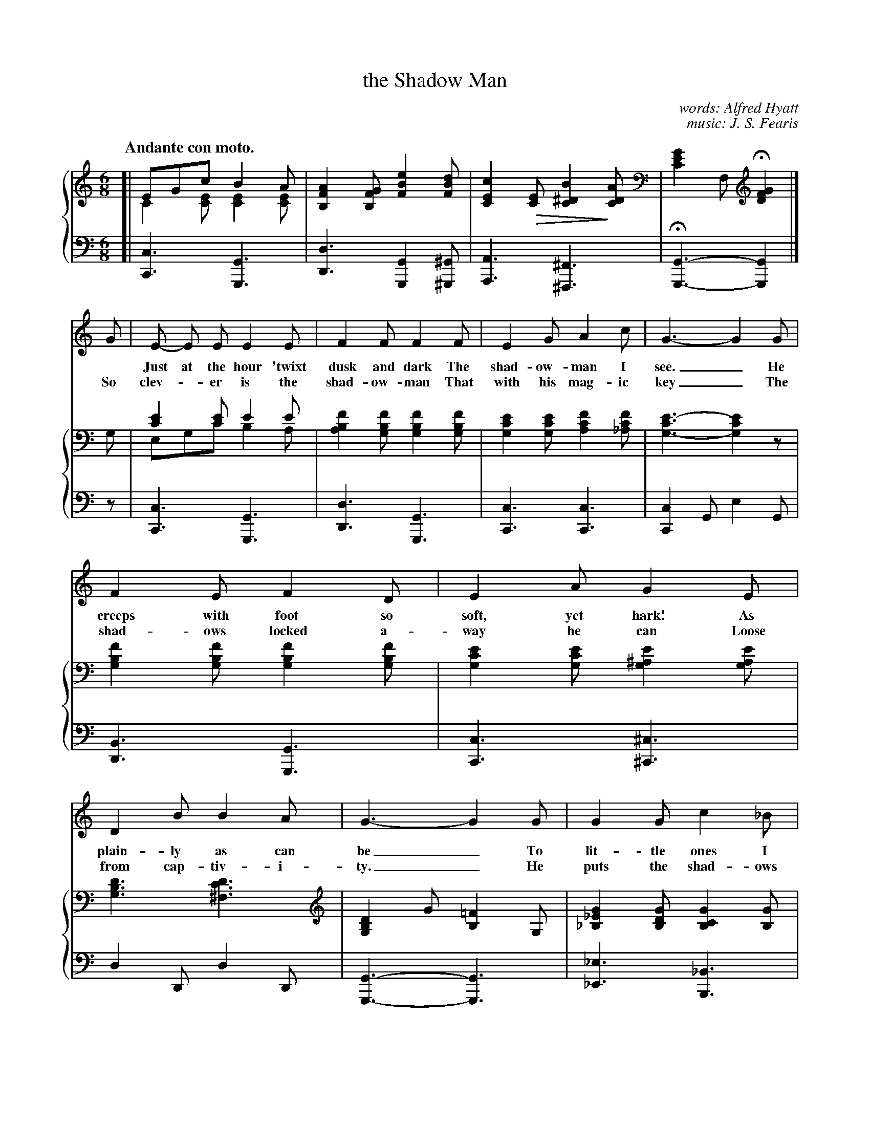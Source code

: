 X: 101
T: the Shadow Man
C: words: Alfred Hyatt
C: music: J. S. Fearis
Q: "Andante con moto."
%R: air, jig
N: This is version 2, for ABC software that understands voice overlays and tremolo notation.
U: Q=!diminuendo(!
U: q=!diminuendo)!
B: "The Everyday Song Book", 1927
F: http://www.library.pitt.edu/happybirthday/pdf/The_Everyday_Song_Book.pdf
Z: 2017 John Chambers <jc:trillian.mit.edu>
M: 6/8
L: 1/8
K: C
V: 1
V: 2 brace=2 % staves=2
V: 3 clef=bass middle=d
%%score 1 {2 | 3}
% - - - - - - - - - - - - - - - - - - - - - - - - - - - - -
[V:1] [| x6 | x6 | x6 | x3 x2 |]
[V:2] [| EGc B2A & C2[EC] [E2C2][EC] | [A2F2B,2][GFB,] [e2B2F2][dBF] | [c2E2C2]Q[EC] [B2^D2C2]q[ADC] | [G2E2C2]F, H[G2F2D2] |]
[V:3] [| [c3C3] [G3G,3] | [d3D3] [G2G,2][^G^G,] | [A3A,3] [^F3^F,3] | H[G3G,3]- [G2G,2] |]
%
[V:1] G | E- E E E2 E | F2 F F2 F | E2 G A2 c | G3- G2 G |
w: ~ Just at the hour 'twixt dusk and dark The shad-ow-man I see._ He
w: So clev-*er is the shad-ow-man          That with his mag-ic key_ The
[V:2] G, | [E2C2][EC] E2E & E,G,C B,2A, | [F2B,2A,2][FB,G,] [F2B,2G,2][FB,G,] | [E2C2G,2][ECG,] [F2C2A,2][FC_A,] | [E3-C3G,3-][E2C2G,2]z |
[V:3]z | [c3C3] [G3G,3] | [d3D3] [G3G,3] | [c3C3] [c3C3] | [c2C2]G e2G |
%
[V:1] F2 E F2 D | E2 A G2 E | D2 B B2 A | G3- G2 G | G2 G c2 _B |
w: creeps with foot so soft, yet hark! As plain-ly as can be_    To lit-tle ones I
w: shad-ows locked a-way he can        Loose from cap-tiv-i-ty._ He puts the shad-ows
[V:2] [F2B,2G,2][FB,G,] [F2B,2G,2][FB,G,] | [E2C2G,2][ECG,] [E2^A,2G,2][EA,G,] | [D3B,3G,3] [D3C3^F,3] | [D2B,2G,2]G [=F2B,2]G, | [G2_E2_B,2][GDB,] [G2C2B,2][GB,] |
[V:3] [B3D3] [G3G,3] | [c3C3] [^c3^C3] | d2D d2D | [G3-G,3-] [G3G,3] | [_e3_E3] [_B3B,3] |
%
[V:1] _B2 F F2 ^F | G2 G c2 _B | _A3- A2 A | G2 G G2 G | G2 D D2 _E |
w: hear him call; He's dressed in coat of gray_ He's bring-ing back the shad-ows all That
w: on the wall,   He paints them on the blind;_   And where he leads the shad-ows all  You
[V:2] [_A2D2_B,2][ADB,] [A2D2B,2][^FDB,] | [G2_E2_B,2][GDB,] [G2C2B,2][GB,] | [_A2D2_B,2][ADB,] [A2D2B,2][ADB,] | [G2_E2_B,2][GDB,] [G2C2B,2][G^CB,] | [G2D2=B,2][DB,G,] [D2G,2][_E_DG,] |
[V:3] [f3F3] [_B3_B,3] | [_e3_E3] [_B3_B,3] | [f3F3] [_B3_B,3] | [_e3_E3] [e3E3] | [d3D3] [B2B,2][_B_B,] |
%
[V:1] G2 G G2 G | G2 D D2 _E | =E2 E ^F2 F | G3- HG2z |]
w: bring-ing back the shad-ows all That hide through-out the day._
w: where he leads the shad-ows all You ver-y soon will find._
[V:2] [G2_E2_B,2][GDB,] [G2C2B,2][G^CB,] | [G2D2=B,2][DB,G,] [D2G,2][_E_DG,] | [=E2C2G,2][ECG,] [D2C2^F,2][^FDC] | [G2D2B,2]G, H[G2=F2D2B,2]G, |]
[V:3] [_e3_E3] [e3E3] | [d3D3] [B2B,2][_B_B,] | [A3A,3] [d3D3] | [G3-G,3-] H[G2G,2]z |]
%
[V:1] "^Refrain."E> E E (ED) C | G2 A G2 G | c2 G E> D C | F3- F2 F |
w: "Fol-low me all* to shad-ow land, As fast as ev-er you can,_ For
[V:2] z2G, [G2E2C2]G, | z2G, [G2E2C2]G, |  z2G, [G2E2C2]G, | z2B, [G2F2B,2]z |
[V:3] [c6C6] | [c6C6] | [c6C6] | [d3D3] [G2G,2]z |
%
[V:1] F> F F (FE) D | E2 A G2 G | ^F2 F F> E D | B2 A G3 |
w: shad-ow-land leads* to fair-y-land," And that's the song of the shad-ow-man;
[V:2] z2G, [G2F2B,2]G, | z2G, [G2E2C2]z | z2A, [^F3D2C3] | [B2=F2B,2][AFC] [G3F3D3] |
[V:3] [d3D3] [G3G,3] | [c6C6] | [d6D6] | [G2G,2][AA,] [B2B,2]G |
%
[V:1] G E G c3 | A F A Hc (CD) | E3 D3 | C3- C2z |]
w: "Fol-low me all, fol-low me all To* shad-ow-land."_
[V:2] z2G, [G3E3C3] | z2[cFC] H[cFD] z2 | [G2E2C2]B, [F2D2B,2]G,- | [E3C3G,3] !arpeggio![c'2g2e2c2]z |]
[V:3] [c3-C3-] [c2C2]_b | (a3 _a2)z | [G6G,6] | [C2C,2]g !arpeggio![c'2g2c2]z |]
% - - - - - - - - - - - - - - - - - - - - - - - - - - - - -
